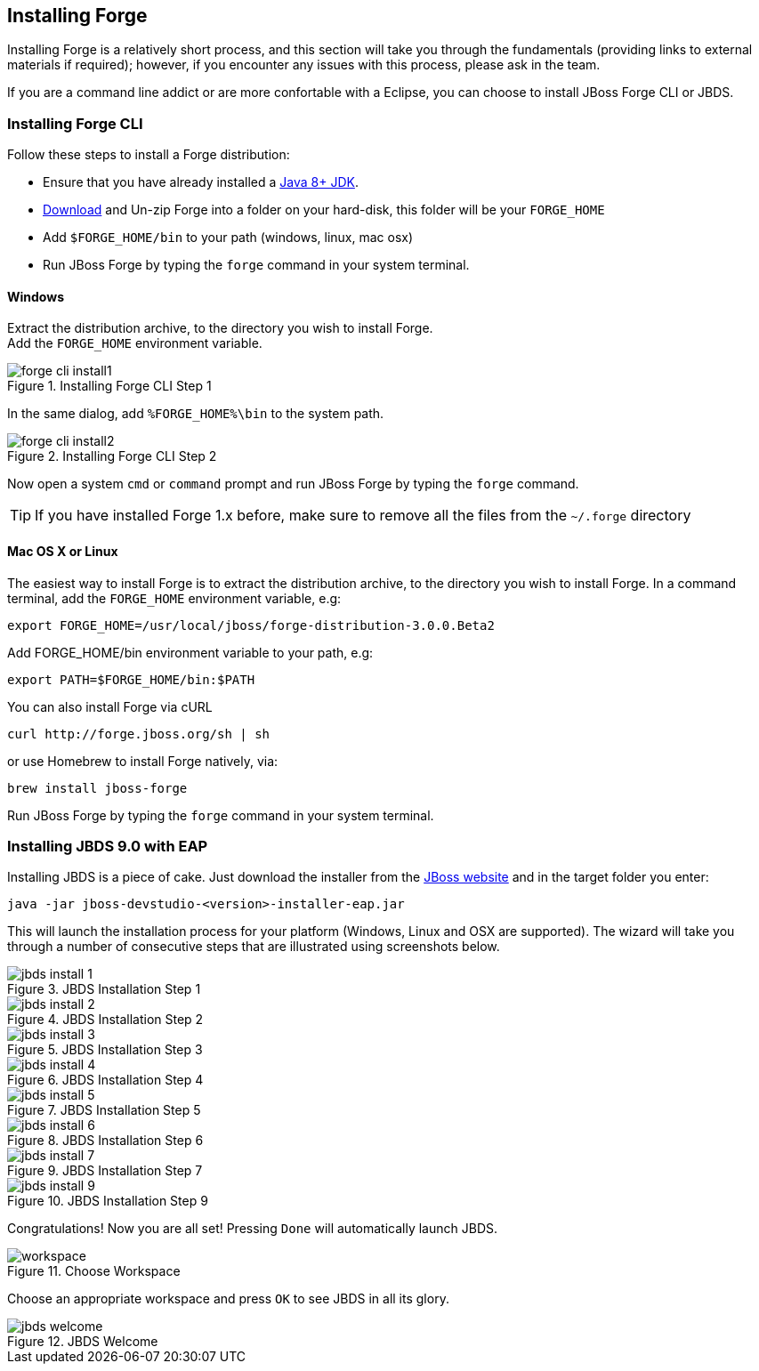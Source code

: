 == Installing Forge
[[installing-forge]]

Installing Forge is a relatively short process, and this section will take you through the fundamentals (providing links to external materials if required); however, if you encounter any issues with this process, please ask in the team.

If you are a command line addict or are more confortable with a Eclipse, you can choose to install JBoss Forge CLI or JBDS.

=== Installing Forge CLI

Follow these steps to install a Forge distribution:

- Ensure that you have already installed a http://www.oracle.com/technetwork/java/javase/downloads/index.html[Java 8+ JDK].
- http://forge.jboss.org/download[Download] and Un-zip Forge into a folder on your hard-disk, this folder will be your `FORGE_HOME`
- Add `$FORGE_HOME/bin` to your path (windows, linux, mac osx)
- Run JBoss Forge by typing the `forge` command in your system terminal.

==== Windows 

Extract the distribution archive, to the directory you wish to install Forge. + 
Add the `FORGE_HOME` environment variable.

image::../images/installing/windows/forge-cli-install1.png[title="Installing Forge CLI Step 1" align="center"]

In the same dialog, add `%FORGE_HOME%\bin` to the system path.

image::../images/installing/windows/forge-cli-install2.png[title="Installing Forge CLI Step 2" align="center"]

Now open a system `cmd` or `command` prompt and run JBoss Forge by typing the `forge` command.

TIP: If you have installed Forge 1.x before, make sure to remove all the files from the `~/.forge` directory

==== Mac OS X or Linux

The easiest way to install Forge is to extract the distribution archive, to the directory you wish to install Forge. In a command terminal, add the `FORGE_HOME` environment variable, e.g: 

[source, console]
--
export FORGE_HOME=/usr/local/jboss/forge-distribution-3.0.0.Beta2
--
Add FORGE_HOME/bin environment variable to your path, e.g: 
[source, console]
--
export PATH=$FORGE_HOME/bin:$PATH
--
You can also install Forge via cURL

[source, console]
--
curl http://forge.jboss.org/sh | sh
-- 
or use Homebrew to install Forge natively, via:
[source, console]
--
brew install jboss-forge
--

Run JBoss Forge by typing the `forge` command in your system terminal.

=== Installing JBDS 9.0 with EAP

Installing JBDS is a piece of cake. Just download the installer from the 
http://www.jboss.org/products/devstudio/download/[JBoss website] 
and in the target folder you enter:

[source, console]
--
java -jar jboss-devstudio-<version>-installer-eap.jar
--

This will launch the installation process for your platform (Windows, Linux and OSX 
are supported). The wizard will take you through a number of consecutive steps that are
illustrated using screenshots below.

image::../images/installing/jbds-install-1.png[title="JBDS Installation Step 1" align="center"]
image::../images/installing/jbds-install-2.png[title="JBDS Installation Step 2" align="center"]
image::../images/installing/jbds-install-3.png[title="JBDS Installation Step 3" align="center"]
image::../images/installing/jbds-install-4.png[title="JBDS Installation Step 4" align="center"]
image::../images/installing/jbds-install-5.png[title="JBDS Installation Step 5" align="center"]
image::../images/installing/jbds-install-6.png[title="JBDS Installation Step 6" align="center"]
image::../images/installing/jbds-install-7.png[title="JBDS Installation Step 7" align="center"]
image::../images/installing/jbds-install-9.png[title="JBDS Installation Step 9" align="center"]

Congratulations! Now you are all set! Pressing `Done` will automatically launch JBDS.

image::../images/installing/workspace.png[title="Choose Workspace" align="center"]

Choose an appropriate workspace and press `OK` to see JBDS in all its glory.

image::../images/installing/jbds-welcome.png[title="JBDS Welcome" align="center"]
